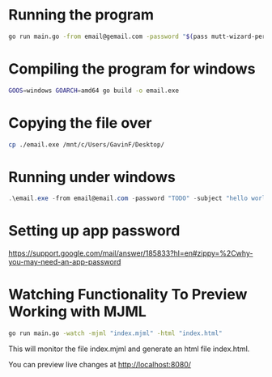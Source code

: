 * Running the program
#+begin_src bash
go run main.go -from email@gemail.com -password "$(pass mutt-wizard-personal)" -subject "hello world" -html ./example.html -to "email@gemail.com"
#+end_src

* Compiling the program for windows
#+begin_src bash
GOOS=windows GOARCH=amd64 go build -o email.exe
#+end_src

* Copying the file over
#+begin_src bash
cp ./email.exe /mnt/c/Users/GavinF/Desktop/
#+end_src

* Running under windows
#+begin_src powershell
.\email.exe -from email@email.com -password "TODO" -subject "hello world" -html .\example.html -to "to@to.com"
#+end_src

* Setting up app password
https://support.google.com/mail/answer/185833?hl=en#zippy=%2Cwhy-you-may-need-an-app-password

* Watching Functionality To Preview Working with MJML

#+begin_src bash
go run main.go -watch -mjml "index.mjml" -html "index.html"
#+end_src

This will monitor the file index.mjml and generate an html file index.html.

You can preview live changes at http://localhost:8080/
